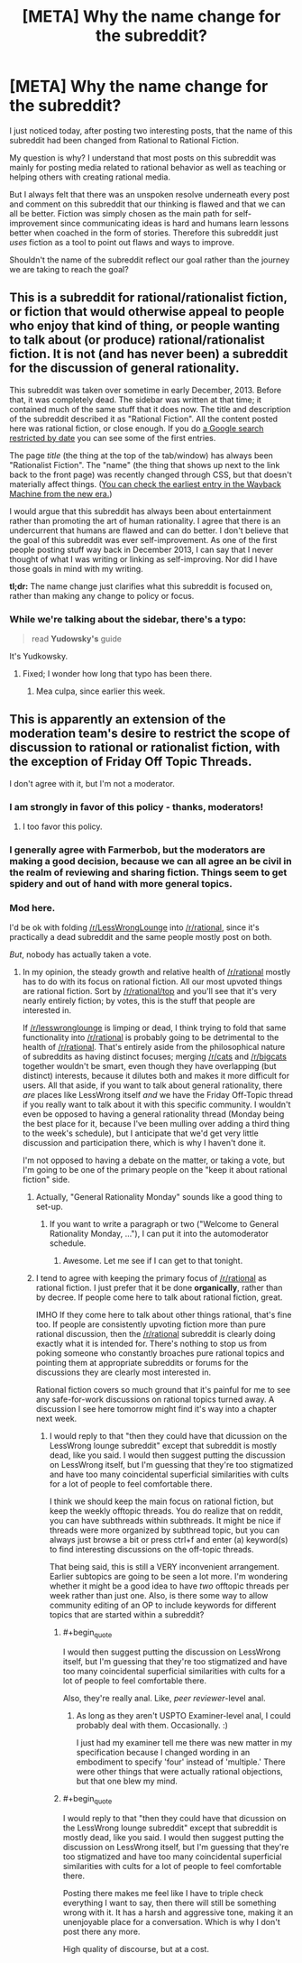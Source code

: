#+TITLE: [META] Why the name change for the subreddit?

* [META] Why the name change for the subreddit?
:PROPERTIES:
:Author: xamueljones
:Score: 0
:DateUnix: 1440041131.0
:END:
I just noticed today, after posting two interesting posts, that the name of this subreddit had been changed from Rational to Rational Fiction.

My question is why? I understand that most posts on this subreddit was mainly for posting media related to rational behavior as well as teaching or helping others with creating rational media.

But I always felt that there was an unspoken resolve underneath every post and comment on this subreddit that our thinking is flawed and that we can all be better. Fiction was simply chosen as the main path for self-improvement since communicating ideas is hard and humans learn lessons better when coached in the form of stories. Therefore this subreddit just /uses/ fiction as a tool to point out flaws and ways to improve.

Shouldn't the name of the subreddit reflect our goal rather than the journey we are taking to reach the goal?


** This is a subreddit for rational/rationalist fiction, or fiction that would otherwise appeal to people who enjoy that kind of thing, or people wanting to talk about (or produce) rational/rationalist fiction. It is not (and has never been) a subreddit for the discussion of general rationality.

This subreddit was taken over sometime in early December, 2013. Before that, it was completely dead. The sidebar was written at that time; it contained much of the same stuff that it does now. The title and description of the subreddit described it as "Rational Fiction". All the content posted here was rational fiction, or close enough. If you do [[https://www.google.com/search?q=site%3Areddit.com%2Fr%2Frational&espv=2&biw=1366&bih=667&source=lnt&tbs=cdr%3A1%2Ccd_min%3A11%2F1%2F2013%2Ccd_max%3A12%2F30%2F2013&tbm=][a Google search restricted by date]] you can see some of the first entries.

The page /title/ (the thing at the top of the tab/window) has always been "Rationalist Fiction". The "name" (the thing that shows up next to the link back to the front page) was recently changed through CSS, but that doesn't materially affect things. ([[https://web.archive.org/web/20140710045453/http://www.reddit.com/r/rational][You can check the earliest entry in the Wayback Machine from the new era.]])

I would argue that this subreddit has always been about entertainment rather than promoting the art of human rationality. I agree that there is an undercurrent that humans are flawed and can do better. I don't believe that the goal of this subreddit was ever self-improvement. As one of the first people posting stuff way back in December 2013, I can say that I never thought of what I was writing or linking as self-improving. Nor did I have those goals in mind with my writing.

*tl;dr:* The name change just clarifies what this subreddit is focused on, rather than making any change to policy or focus.
:PROPERTIES:
:Author: alexanderwales
:Score: 20
:DateUnix: 1440045490.0
:END:

*** While we're talking about the sidebar, there's a typo:

#+begin_quote
  read *Yudowsky's* guide
#+end_quote

It's Yudkowsky.
:PROPERTIES:
:Author: STL
:Score: 3
:DateUnix: 1440049442.0
:END:

**** Fixed; I wonder how long that typo has been there.
:PROPERTIES:
:Author: alexanderwales
:Score: 4
:DateUnix: 1440049725.0
:END:

***** Mea culpa, since earlier this week.
:PROPERTIES:
:Author: PeridexisErrant
:Score: 2
:DateUnix: 1440077145.0
:END:


** This is apparently an extension of the moderation team's desire to restrict the scope of discussion to rational or rationalist fiction, with the exception of Friday Off Topic Threads.

I don't agree with it, but I'm not a moderator.
:PROPERTIES:
:Author: Farmerbob1
:Score: 6
:DateUnix: 1440042381.0
:END:

*** I am strongly in favor of this policy - thanks, moderators!
:PROPERTIES:
:Author: STL
:Score: 10
:DateUnix: 1440049359.0
:END:

**** I too favor this policy.
:PROPERTIES:
:Author: blazinghand
:Score: 4
:DateUnix: 1440055851.0
:END:


*** I generally agree with Farmerbob, but the moderators are making a good decision, because we can all agree an be civil in the realm of reviewing and sharing fiction. Things seem to get spidery and out of hand with more general topics.
:PROPERTIES:
:Author: Empiricist_or_not
:Score: 5
:DateUnix: 1440061428.0
:END:


*** Mod here.

I'd be ok with folding [[/r/LessWrongLounge]] into [[/r/rational]], since it's practically a dead subreddit and the same people mostly post on both.

/But/, nobody has actually taken a vote.
:PROPERTIES:
:Score: 2
:DateUnix: 1440106127.0
:END:

**** In my opinion, the steady growth and relative health of [[/r/rational]] mostly has to do with its focus on rational fiction. All our most upvoted things are rational fiction. Sort by [[/r/rational/top]] and you'll see that it's very nearly entirely fiction; by votes, this is the stuff that people are interested in.

If [[/r/lesswronglounge]] is limping or dead, I think trying to fold that same functionality into [[/r/rational]] is probably going to be detrimental to the health of [[/r/rational]]. That's entirely aside from the philosophical nature of subreddits as having distinct focuses; merging [[/r/cats]] and [[/r/bigcats]] together wouldn't be smart, even though they have overlapping (but distinct) interests, because it dilutes both and makes it more difficult for users. All that aside, if you want to talk about general rationality, there /are/ places like LessWrong itself /and/ we have the Friday Off-Topic thread if you really want to talk about it with this specific community. I wouldn't even be opposed to having a general rationality thread (Monday being the best place for it, because I've been mulling over adding a third thing to the week's schedule), but I anticipate that we'd get very little discussion and participation there, which is why I haven't done it.

I'm not opposed to having a debate on the matter, or taking a vote, but I'm going to be one of the primary people on the "keep it about rational fiction" side.
:PROPERTIES:
:Author: alexanderwales
:Score: 16
:DateUnix: 1440107896.0
:END:

***** Actually, "General Rationality Monday" sounds like a good thing to set-up.
:PROPERTIES:
:Score: 4
:DateUnix: 1440172828.0
:END:

****** If you want to write a paragraph or two ("Welcome to General Rationality Monday, ..."), I can put it into the automoderator schedule.
:PROPERTIES:
:Author: alexanderwales
:Score: 1
:DateUnix: 1440172921.0
:END:

******* Awesome. Let me see if I can get to that tonight.
:PROPERTIES:
:Score: 1
:DateUnix: 1440173851.0
:END:


***** I tend to agree with keeping the primary focus of [[/r/rational]] as rational fiction. I just prefer that it be done *organically*, rather than by decree. If people come here to talk about rational fiction, great.

IMHO If they come here to talk about other things rational, that's fine too. If people are consistently upvoting fiction more than pure rational discussion, then the [[/r/rational]] subreddit is clearly doing exactly what it is intended for. There's nothing to stop us from poking someone who constantly broaches pure rational topics and pointing them at appropriate subreddits or forums for the discussions they are clearly most interested in.

Rational fiction covers so much ground that it's painful for me to see any safe-for-work discussions on rational topics turned away. A discussion I see here tomorrow might find it's way into a chapter next week.
:PROPERTIES:
:Author: Farmerbob1
:Score: 2
:DateUnix: 1440108907.0
:END:

****** I would reply to that "then they could have that dicussion on the LessWrong lounge subreddit" except that subreddit is mostly dead, like you said. I would then suggest putting the discussion on LessWrong itself, but I'm guessing that they're too stigmatized and have too many coincidental superficial similarities with cults for a lot of people to feel comfortable there.

I think we should keep the main focus on rational fiction, but keep the weekly offtopic threads. You do realize that on reddit, you can have subthreads within subthreads. It might be nice if threads were more organized by subthread topic, but you can always just browse a bit or press ctrl+f and enter (a) keyword(s) to find interesting discussions on the off-topic threads.

That being said, this is still a VERY inconvenient arrangement. Earlier subtopics are going to be seen a lot more. I'm wondering whether it might be a good idea to have /two/ offtopic threads per week rather than just one. Also, is there some way to allow community editing of an OP to include keywords for different topics that are started within a subreddit?
:PROPERTIES:
:Author: Sailor_Vulcan
:Score: 4
:DateUnix: 1440162983.0
:END:

******* #+begin_quote
  I would then suggest putting the discussion on LessWrong itself, but I'm guessing that they're too stigmatized and have too many coincidental superficial similarities with cults for a lot of people to feel comfortable there.
#+end_quote

Also, they're really anal. Like, /peer reviewer/-level anal.
:PROPERTIES:
:Score: 3
:DateUnix: 1440172863.0
:END:

******** As long as they aren't USPTO Examiner-level anal, I could probably deal with them. Occasionally. :)

I just had my examiner tell me there was new matter in my specification because I changed wording in an embodiment to specify 'four' instead of 'multiple.' There were other things that were actually rational objections, but that one blew my mind.
:PROPERTIES:
:Author: Farmerbob1
:Score: 2
:DateUnix: 1440195004.0
:END:


******* #+begin_quote
  I would reply to that "then they could have that dicussion on the LessWrong lounge subreddit" except that subreddit is mostly dead, like you said. I would then suggest putting the discussion on LessWrong itself, but I'm guessing that they're too stigmatized and have too many coincidental superficial similarities with cults for a lot of people to feel comfortable there.
#+end_quote

Posting there makes me feel like I have to triple check everything I want to say, then there will still be something wrong with it. It has a harsh and aggressive tone, making it an unenjoyable place for a conversation. Which is why I don't post there any more.

High quality of discourse, but at a cost.
:PROPERTIES:
:Author: FuguofAnotherWorld
:Score: 1
:DateUnix: 1440257087.0
:END:
